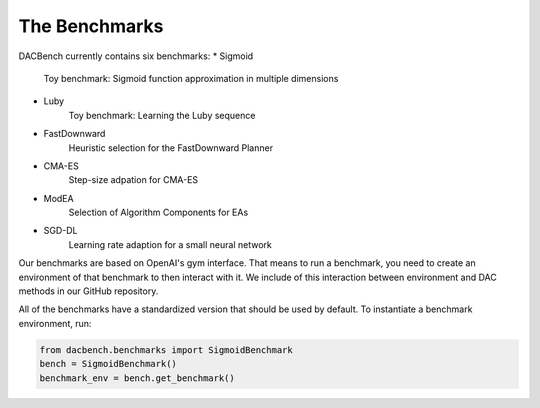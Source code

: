 .. _benchmarks:

===============
The Benchmarks
===============

.. role:: python(code)
    :language: python

DACBench currently contains six benchmarks:
* Sigmoid
    Toy benchmark: Sigmoid function approximation in multiple dimensions
* Luby
    Toy benchmark: Learning the Luby sequence
* FastDownward
    Heuristic selection for the FastDownward Planner
* CMA-ES
    Step-size adpation for CMA-ES
* ModEA
    Selection of Algorithm Components for EAs
* SGD-DL
    Learning rate adaption for a small neural network

Our benchmarks are based on OpenAI's gym interface.
That means to run a benchmark, you need to create an environment of that benchmark
to then interact with it.
We include of this interaction between environment and DAC methods in our GitHub repository.

All of the benchmarks have a standardized version that should be used by default.
To instantiate a benchmark environment, run:

.. code-block:: python

    from dacbench.benchmarks import SigmoidBenchmark
    bench = SigmoidBenchmark()
    benchmark_env = bench.get_benchmark()
